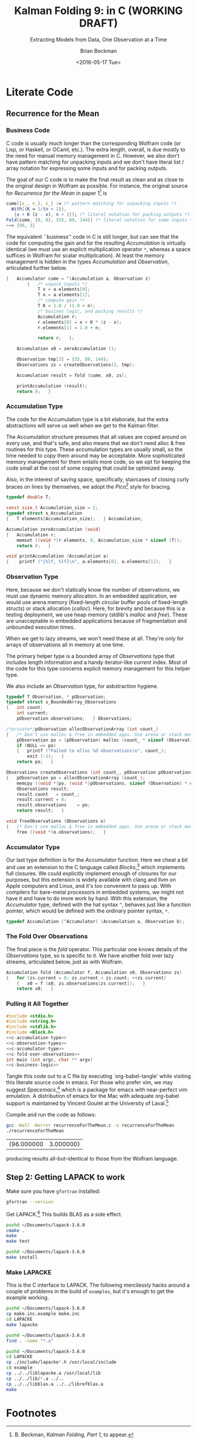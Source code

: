 #+TITLE: Kalman Folding 9: in C (WORKING DRAFT)
#+SUBTITLE: Extracting Models from Data, One Observation at a Time
#+AUTHOR: Brian Beckman
#+DATE: <2016-05-17 Tue>
#+EMAIL: bbeckman@34363bc84acc.ant.amazon.com
#+OPTIONS: ':t *:t -:t ::t <:t H:3 \n:nil ^:t arch:headline author:t c:nil
#+OPTIONS: creator:comment d:(not "LOGBOOK") date:t e:t email:nil f:t inline:t
#+OPTIONS: num:t p:nil pri:nil stat:t tags:t tasks:t tex:t timestamp:t toc:t
#+OPTIONS: todo:t |:t
#+SELECT_TAGS: export
#+STARTUP: indent
#+LaTeX_CLASS_OPTIONS: [10pt,oneside,x11names]
#+LaTeX_HEADER: \usepackage{geometry}
#+LaTeX_HEADER: \usepackage{amsmath}
#+LaTeX_HEADER: \usepackage{amssymb}
#+LaTeX_HEADER: \usepackage{amsfonts}
#+LaTeX_HEADER: \usepackage{palatino}
#+LaTeX_HEADER: \usepackage{siunitx}
#+LaTeX_HEADER: \usepackage{esdiff}
#+LaTeX_HEADER: \usepackage{xfrac}
#+LaTeX_HEADER: \usepackage{nicefrac}
#+LaTeX_HEADER: \usepackage{faktor}
#+LaTeX_HEADER: \usepackage[euler-digits,euler-hat-accent]{eulervm}
#+OPTIONS: toc:2

* COMMENT Preliminaries

This section is just about setting up org-mode. It shouldn't export to the
typeset PDF and HTML.

#+BEGIN_SRC emacs-lisp :exports results none
  (defun update-equation-tag ()
    (interactive)
    (save-excursion
      (goto-char (point-min))
      (let ((count 1))
        (while (re-search-forward "\\tag{\\([0-9]+\\)}" nil t)
          (replace-match (format "%d" count) nil nil nil 1)
          (setq count (1+ count))))))
  (update-equation-tag)
  (setq org-confirm-babel-evaluate nil)
  ; (org-babel-map-src-blocks nil (org-babel-remove-result))
  ; (slime)
#+END_SRC

#+RESULTS:
: #<buffer *inferior-lisp*>

* COMMENT Abstract

In /Kalman Folding, Part 1/,[fn:klf1] we present basic, static Kalman filtering
as a functional fold, highlighting the unique advantages of this form for
deploying test-hardened code verbatim in harsh, mission-critical environments.
In that paper, all examples folded over arrays in memory for convenience and
repeatability. That is an example of developing filters in a friendly
environment.

Here, we prototype a couple of less friendly environments and demonstrate
exactly the same Kalman accumulator function at work. These less friendly
environments are
- lazy streams, where new observations are computed on demand but never fully
  realized in memory, thus not available for inspection in a debugger
- asynchronous observables, where new observations are delivered at arbitrary
  times from an external source, thus not available for replay once consumed by
  the filter

Streams are a natural fit for integration of differential equations, which often
arise in applications. As such, they enable unique modularization for all kinds
of filters, including non-linear Extended Kalman Filters.

The fact that the Kalman accumulator function gives bit-for-bit identical
results in all cases gives us high confidence that code developed in friendly
environments will behave as intended in unfriendly environments. This level of
repeatability is available /only/ because of functional decomposition, which
minimizes the coupling between the accumulator function and the environment and
makes it possible to deploy exactly the same code, without even recompilation,
in all environments.

* COMMENT Kalman Folding in the Wolfram Language

In this series of papers, we use the Wolfram language[fn:wolf] because it excels
at concise expression of mathematical code. All examples in these papers can be
directly transcribed to any modern mainstream language that supports closures.
For example, it is easy to write them in C++11 and beyond, Python, any modern
Lisp, not to mention Haskell, Scala, Erlang, and OCaml. Many can be written
without full closures; function pointers will suffice, so they are easy to write
in C. It's also not difficult to add extra arguments to simulate just enough
closure-like support in C to write the rest of the examples in that language.


In /Kalman Folding/,[fn:klfl] we found the following elegant formulation for the
accumulator function of a fold that implements the static Kalman filter:

#+BEGIN_LaTeX
\begin{equation}
\label{eqn:kalman-cume-definition}
\text{kalmanStatic}
\left(
\mathbold{Z}
\right)
\left(
\left\{
\mathbold{x},
\mathbold{P}
\right\},
\left\{
\mathbold{A},
\mathbold{z}
\right\}
\right) =
\left\{
\mathbold{x}+
\mathbold{K}\,
\left(
\mathbold{z}-
\mathbold{A}\,
\mathbold{x}
\right),
\mathbold{P}-
\mathbold{K}\,
\mathbold{D}\,
\mathbold{K}^\intercal
\right\}
\end{equation}
#+END_LaTeX

\noindent where

#+BEGIN_LaTeX
\begin{align}
\label{eqn:kalman-gain-definition}
\mathbold{K}
&=
\mathbold{P}\,
\mathbold{A}^\intercal\,
\mathbold{D}^{-1} \\
\label{eqn:kalman-denominator-definition}
\mathbold{D}
&= \mathbold{Z} +
\mathbold{A}\,
\mathbold{P}\,
\mathbold{A}^\intercal
\end{align}
#+END_LaTeX

\noindent and all quantities are matrices:

- $\mathbold{z}$ is a  ${b}\times{1}$ column vector containing one multidimensional observation
- $\mathbold{x}$ is an ${n}\times{1}$ column vector of /model states/
- $\mathbold{Z}$ is a  ${b}\times{b}$ matrix, the covariance of
  observation noise
- $\mathbold{P}$ is an ${n}\times{n}$ matrix, the theoretical
  covariance of $\mathbold{x}$
- $\mathbold{A}$ is a  ${b}\times{n}$ matrix, the /observation partials/
- $\mathbold{D}$ is a  ${b}\times{b}$ matrix, the Kalman denominator
- $\mathbold{K}$ is an ${n}\times{b}$ matrix, the Kalman gain

In physical or engineering applications, these quantities carry physical
dimensions of units of measure in addition to their matrix dimensions as numbers
of rows and columns. 
If the physical and matrix dimensions of 
$\mathbold{x}$ 
are
$\left[\left[\mathbold{x}\right]\right]
\stackrel{\text{\tiny def}}{=}
(\mathcal{X}, n\times{1})$
and of 
$\mathbold{z}$ 
are
$\left[\left[\mathbold{z}\right]\right]
\stackrel{\text{\tiny def}}{=}
(\mathcal{Z}, b\times{1})$, then

#+BEGIN_LaTeX
\begin{equation}
\label{eqn:dimensional-breakdown}
\begin{array}{lccccr}
\left[\left[\mathbold{Z}\right]\right]                                       &=& (&\mathcal{Z}^2            & b\times{b}&) \\
\left[\left[\mathbold{A}\right]\right]                                       &=& (&\mathcal{Z}/\mathcal{X}  & b\times{n}&) \\
\left[\left[\mathbold{P}\right]\right]                                       &=& (&\mathcal{X}^2            & n\times{n}&) \\
\left[\left[\mathbold{A}\,\mathbold{P}\,\mathbold{A}^\intercal\right]\right] &=& (&\mathcal{Z}^2            & b\times{b}&) \\
\left[\left[\mathbold{D}\right]\right]                                       &=& (&\mathcal{Z}^2            & b\times{b}&) \\
\left[\left[\mathbold{P}\,\mathbold{A}^\intercal\right]\right]               &=& (&\mathcal{X}\,\mathcal{Z} & n\times{b}&) \\
\left[\left[\mathbold{K}\right]\right]                                       &=& (&\mathcal{X}/\mathcal{Z}  & n\times{b}&)
\end{array}
\end{equation}
#+END_LaTeX

Dimensional arguments, regarding both matrix dimensions and physical dimensions,
are invaluable for checking code and derivations in this topic at-large.

** A Test Example

In the following  example, the observations $\mathbold{z}$ are
$1\times{1}$ matrices, equivalent to scalars, so $b=1$.

The function in equation \ref{eqn:kalman-cume-definition}
/lambda-lifts/[fn:lmlf] $\mathbold{Z}$, meaning that it is necessary to call
/kalmanStatic/ with a constant $\mathbold{Z}$ to get the actual accumulator
function used in folds. This is desirable to reduce coupling between the
accumulator function and its calling environment. 

In Wolfram, this function is

#+BEGIN_LaTeX
\begin{verbatim}
kalmanStatic[Zeta_][{x_, P_}, {A_, z_}] :=
 Module[{D, K},
  D = Zeta + A.P.Transpose[A];
  K = P.Transpose[A].Inverse[D];
  {x2 + K.(z - A.x), P - K.D.Transpose[K]}]
\end{verbatim}
#+END_LaTeX

We test it on a small case

#+BEGIN_LaTeX
\begin{verbatim}
Fold[kalmanStatic[IdentityMatrix[1]],
  {ColumnVector[{0, 0, 0, 0}], IdentityMatrix[4]*1000.0},
  {{{{1,  0., 0.,  0.}}, { -2.28442}}, 
   {{{1,  1., 1.,  1.}}, { -4.83168}}, 
   {{{1, -1., 1., -1.}}, {-10.46010}}, 
   {{{1, -2., 4., -8.}}, {  1.40488}}, 
   {{{1,  2., 4.,  8.}}, {-40.8079}}}
  ] // Chop
~~>
\end{verbatim}
#+END_LaTeX

#+BEGIN_LaTeX
\begin{align}
\label{eqn:kalman-filter-results}
\mathbold{x} &=
\begin{bmatrix}
 -2.97423 \\
  7.2624  \\
 -4.21051 \\
 -4.45378 \\
\end{bmatrix}
\\
\notag
\mathbold{P} &=
\begin{bmatrix}
 0.485458 & 0 & -0.142778 & 0 \\
 0 & 0.901908 & 0 & -0.235882 \\
 -0.142778 & 0 & 0.0714031 & 0 \\
 0 & -0.235882 & 0 & 0.0693839 \\
\end{bmatrix}
\end{align}
#+END_LaTeX

\noindent expecting results within one or two standard deviations of the ground
truth $\aleph=\begin{bmatrix}-3& 9& -4& -5\end{bmatrix}^\intercal$, where the
standard deviations can be found as square roots of the diagonal
elements of $\mathbold{P}$. For details about this test case, see the first
paper in the series, /Kalman Folding, Part 1/.[fn:klfl]

Below, we reproduce these values exactly, to the bit level, by running
/kalmanStatic/ over lazy streams and asynchronous observables.

* COMMENT Concluding Remarks

With prototypes for /foldStream/ and /foldObservable/, we have demonstrated
Kalman folding with exactly the same accumulator function over wildly different
data-delivery environments. This demonstrates the primary thesis of this series
of papers: that writing filters as functional folds enables verbatim deployment
of code in both friendly, synchronous environments with all data in memory, and
unfriendly asynchronous environments using only constant memory. Verbatim means
with no changes at all, not even recompilation. 

We have tested these prototypes against bigger
examples like the tracking example[fn:trak] and the accelerometer
example,[fn:klfl] and there are no surprises.


* Literate Code

** COMMENT Step 1: Getting C to Work

First, make sure the following works[fn:obc1] in org-babel and org-babel tangle. If it
does work, you have a correctly installed C compiler.

#+begin_src C++ :includes '(<stdio.h>) :tangle k-folding.c
  int a=7;
  int b=7;
  printf("%d\n", a*b);
#+end_src

#+RESULTS:
: 49

** Recurrence for the Mean
*** Business Code

C code is usually much longer than the corresponding Wolfram code (or Lisp, or
Haskell, or OCaml, etc.). The extra length, overall, is due mostly to the need
for manual memory management in C. However, we also don't have pattern matching
for unpacking inputs and we don't have literal list / array notation for
expressing some inputs and for packing outputs.

The goal of our C code is to make the final result as clean and as close to the
original design in Wolfram as possible. For instance, the original source for
/Recurrence for the Mean/ in paper 1[fn:klf1] is

#+BEGIN_SRC Mathematica
cume[{x_, n_}, z_] := (* pattern matching for unpacking inputs *)
  With[{K = 1/(n + 1)},
   {x + K (z - x), n + 1}]; (* literal notation for packing outputs *)
Fold[cume, {0, 0}, {55, 89, 144}] (* literal notation for some inputs *)
~~> {96, 3}
#+END_SRC

The equivalent ``business'' code in C is still longer, but can see that the code
for computing the gain and for the resulting /Accumulation/ is virtually
identical (we must use an explicit multiplication operator =*=, whereas a space
suffices in Wolfram for scalar multiplication). At least the memory management
is hidden in the types /Accumulation/ and /Observation/, articulated further
below.

#+NAME: c-business-logic
#+BEGIN_SRC C :results none
  {   Accumulator cume = ^(Accumulation a, Observation z)
          {   /* unpack inputs */
              T x = a.elements[0];
              T n = a.elements[1];
              /* compute gain */
              T K = 1.0 / (1.0 + n);
              /* busines logic, and packing results */
              Accumulation r;
              r.elements[0] = x + K * (z - x);
              r.elements[1] = 1.0 + n;

              return r;   };

      Accumulation x0 = zeroAccumulation ();

      Observation tmp[3] = {55, 89, 144};
      Observations zs = createObservations(3, tmp);

      Accumulation result = fold (cume, x0, zs);

      printAccumulation (result);
      return 0;   }
#+END_SRC

*** Accumulation Type

The code for the Accumulation type is a bit elaborate, but the extra
abstractions will serve us well when we get to the Kalman filter.

The Accumulation structure presumes that all values are copied around on every
use, and that's safe, and also means that we don't need alloc & free routines
for this type. These accumulation types are usually small, so the time needed to
copy them around may be acceptable. More sophisticated memory management for
them entails more code, so we opt for keeping the code small at the cost of some
copying that could be optimized away.

Also, in the interest of saving space, specifically, staircases of closing curly
braces on lines by themselves, we adopt the /Pico/[fn:pico] style for bracing. 

#+NAME: c-accumulation-type
#+BEGIN_SRC C
  typedef double T;

  const size_t Accumulation_size = 2;
  typedef struct s_Accumulation
  {   T elements[Accumulation_size];   } Accumulation;

  Accumulation zeroAccumulation (void)
  {   Accumulation r;
      memset ((void *)r.elements, 0, Accumulation_size * sizeof (T));
      return r;   }

  void printAccumulation (Accumulation a)
  {    printf ("{%lf, %lf}\n", a.elements[0], a.elements[1]);   }
#+END_SRC

*** Observation Type

Here, because we don't statically know the number of observations, we must use
dynamic memory allocation. In an embedded application, we would use arena memory
(fixed-length circular buffer pools of fixed-length structs) or stack allocation
(/calloc/). Here, for brevity and because this is a testing deployment, we use
heap memory (stdlib's /malloc/ and /free/). These are unacceptable in embedded
applications because of fragmentation and unbounded execution times.

When we get to lazy streams, we won't need these at all. They're only for arrays
of observations all in memory at one time.

The primary helper type is a bounded array of /Observations/ type that includes
length information and a handy iterator-like /current/ index. Most of the code
for this type concerns explicit memory management for this helper type.

We also include an /Observation/ type, for asbstraction hygiene. 

#+NAME: c-observation-types
#+BEGIN_SRC C
  typedef T Observation, * pObservation;
  typedef struct s_BoundedArray_Observations
  {   int count;
      int current;
      pObservation observations;   } Observations;

  /*private*/pObservation allocObservationArray (int count_)
  {   /* Don't use malloc & free in embedded apps. Use arena or stack memory. */
      pObservation po = (pObservation) malloc (count_ * sizeof (Observation));
      if (NULL == po)
      {   printf ("Failed to alloc %d observations\n", count_);
          exit (-1);   }
      return po;   }

  Observations createObservations (int count_, pObservation pObservations)
  {   pObservation po = allocObservationArray (count_);
      memcpy ((void *)po, (void *)pObservations, sizeof (Observation) * count_);
      Observations result;
      result.count   = count_;
      result.current = 0;
      result.observations    = po;
      return result;   }

  void freeObservations (Observations o)
  {   /* Don't use malloc & free in embedded apps. Use arena or stack memory. */
      free ((void *)o.observations);   }
#+END_SRC

*** Accumulator Type

Our last type definition is for the /Accumulator/ function. Here we cheat a bit
and use an extension to the C language called /Blocks/,[fn:blck] which
implements full closures. We could explicitly implement enough of closures for
our purposes, but this extension is widely available with clang and llvm on
Apple computers and Linux, and it's too convenient to pass up. With compilers
for bare-metal processors in embedded systems, we might not have it and have to
do more work by hand. With this extension, the /Accumulator/ type, defined with
the hat syntax =^=, behaves just like a function pointer, which would be defined
with the ordinary pointer syntax, =*=.

#+NAME: c-accumulator-type
#+BEGIN_SRC C
typedef Accumulation (^Accumulator) (Accumulation a, Observation b);
#+END_SRC

*** The Fold Over Observations

The final piece is the /fold/ operator. This particular one knows details of the
/Observations/ type, so is specific to it. We have another fold over lazy
streams, articulated below, just as with Wolfram.

#+NAME: c-fold-over-observations
#+BEGIN_SRC C
  Accumulation fold (Accumulator f, Accumulation x0, Observations zs)
  {   for (zs.current = 0; zs.current < zs.count; ++zs.current)
      {   x0 = f (x0, zs.observations[zs.current]);   }
      return x0;   }
#+END_SRC

*** Pulling it All Together

#+BEGIN_SRC C :tangle recurrenceForTheMean.c :noweb tangle
  #include <stdio.h>
  #include <string.h>
  #include <stdlib.h>
  #include <Block.h>
  <<c-accumulation-type>>
  <<c-observation-types>>
  <<c-accumulator-type>>
  <<c-fold-over-observations>>
  int main (int argc, char ** argv)
  <<c-business-logic>>
#+END_SRC

\noindent Tangle this code out to a C file by executing `org-babel-tangle' while
visiting this literate source code in emacs. For those who prefer vim, we may
suggest /Spacemacs/,[fn:spcm] which is a package for emacs with near-perfect vim
emulation. A distribution of emacs for the Mac with adequate org-babel support is maintained
by Vincent Goulet at the University of Laval.[fn:lavl]

Compile and run the code as follows:

#+BEGIN_SRC bash :exports both
gcc -Wall -Werror recurrenceForTheMean.c -o recurrenceForTheMean
./recurrenceForTheMean
#+END_SRC

#+RESULTS:
| {96.000000 | 3.000000} |

\noindent producing results all-but-identical to those from the Wolfram language.

** COMMENT Step 2: Getting BLAS to Work (OPTIONAL)

I am building my software on a Mac. The LINUX builds come up without difficulty
if you have gcc and gfortran installed properly. I don't have anything to say
about Windows. It's too different from LINUX and the Mac for me to bother with
it.

*** Step 2.1: Fortran

Make sure you have gfortran. 

Get BLAS.[fn:blas]

Unpack and go to the directory and just type make. It will probably work on
LINUX and on a Mac. Note the full path name of the library that it creates.  On
my Mac, that path is =~/Documents/BLAS-3.6.0/blas_LINUX.a=.

*** Step 2.2: C

Get CBLAS.[fn:cbls] The README file needs some clarification: where it says
``Legacy BLAS library,'' it means the one you just built with gfortran. The
CBLAS samples link against that fortran library. 

Follow the rest of the instrutions. I built the files with =-O3= and the C files
with =-O3 -DADD_=. I copied =Makefile.LINUX= to =Makefile.MACOSX= and linked
=Makefile.in= to =Makefile.MACOSX=, just the way =README= says to do. I think
it's unnecessary. I could have just used the LINUX makefile, but I was being
extra cautious and following all the directions. I named my CBLAS library
cblas_MACOSX.a.

Now it's time to run the test programs.

#+BEGIN_LaTeX
\begin{verbatim}
$ make
$ cd testing
$ make run
\end{verbatim}
#+END_LaTeX

\noindent Don't try to run the programs from the command line. Some of them will
wait forever for a data file. Also, I had some minor difficulties when building
for the debugger with =-O0 -g= and running under both =gdb= and =lldb=. Because
everything is working with =-O3=, I gave up on the debugger versions. I'm OK
with =printf= debugging, anyway. 

** Step 2: Getting LAPACK to work

Make sure you have =gfortran= installed:

#+BEGIN_SRC bash
gfortran --version
#+END_SRC

#+RESULTS:
| GNU       | Fortran | (Homebrew    | gcc    | 5.3.0)   | 5.3.0       |         |        |          |           |         |      |
| Copyright | (C)     | 2015         | Free   | Software | Foundation, | Inc.    |        |          |           |         |      |
|           |         |              |        |          |             |         |        |          |           |         |      |
| GNU       | Fortran | comes        | with   | NO       | WARRANTY,   | to      | the    | extent   | permitted | by      | law. |
| You       | may     | redistribute | copies | of       | GNU         | Fortran |        |          |           |         |      |
| under     | the     | terms        | of     | the      | GNU         | General | Public | License. |           |         |      |
| For       | more    | information  | about  | these    | matters,    | see     | the    | file     | named     | COPYING |      |
|           |         |              |        |          |             |         |        |          |           |         |      |

Get LAPACK.[fn:lpck]
This builds BLAS as a side effect.

#+BEGIN_SRC bash
pushd ~/Documents/lapack-3.6.0
cmake .
make
make test
#+END_SRC

#+RESULTS:

#+BEGIN_SRC bash :export both
pushd ~/Documents/lapack-3.6.0
make install
#+END_SRC

#+RESULTS:
| ~/Documents/lapack-3.6.0 | ~/Documents/kalman-folding |                                                                 |          |            |
| [                        | 5%]                        | Built                                                           | target   | blas       |
| [                        | 59%]                       | Built                                                           | target   | lapack     |
| [                        | 61%]                       | Built                                                           | target   | tmglib     |
| [                        | 62%]                       | Built                                                           | target   | xlintstzc  |
| [                        | 63%]                       | Built                                                           | target   | xlintstrfz |
| [                        | 69%]                       | Built                                                           | target   | xlintstc   |
| [                        | 75%]                       | Built                                                           | target   | xlintstz   |
| [                        | 76%]                       | Built                                                           | target   | xlintstrfc |
| [                        | 76%]                       | Built                                                           | target   | xlintstrfs |
| [                        | 81%]                       | Built                                                           | target   | xlintstd   |
| [                        | 82%]                       | Built                                                           | target   | xlintstrfd |
| [                        | 82%]                       | Built                                                           | target   | xlintstds  |
| [                        | 87%]                       | Built                                                           | target   | xlintsts   |
| [                        | 90%]                       | Built                                                           | target   | xeigtstc   |
| [                        | 93%]                       | Built                                                           | target   | xeigtstz   |
| [                        | 97%]                       | Built                                                           | target   | xeigtsts   |
| [100%]                   | Built                      | target                                                          | xeigtstd |            |
| Install                  | the                        | project...                                                      |          |            |
| --                       | Install                    | configuration:                                                  |          |            |
| --                       | Installing:                | /usr/local/lib/cmake/lapack-3.6.0/lapack-targets.cmake          |          |            |
| --                       | Installing:                | /usr/local/lib/cmake/lapack-3.6.0/lapack-targets-noconfig.cmake |          |            |
| --                       | Installing:                | /usr/local/lib/pkgconfig/lapack.pc                              |          |            |
| --                       | Installing:                | /usr/local/lib/cmake/lapack-3.6.0/lapack-config.cmake           |          |            |
| --                       | Installing:                | /usr/local/lib/cmake/lapack-3.6.0/lapack-config-version.cmake   |          |            |
| --                       | Installing:                | /usr/local/lib/pkgconfig/blas.pc                                |          |            |
| --                       | Installing:                | /usr/local/lib/libblas.a                                        |          |            |
| --                       | Installing:                | /usr/local/lib/liblapack.a                                      |          |            |
| --                       | Installing:                | /usr/local/lib/libtmglib.a                                      |          |            |

*** Make LAPACKE

This is the C interface to LAPACK.  The following mercilessly hacks around a couple of
problems in the build of =examples=, but it's enough to get the example working.

#+BEGIN_SRC bash
pushd ~/Documents/lapack-3.6.0
cp make.inc.example make.inc
cd LAPACKE
make lapacke
#+END_SRC

#+RESULTS:

#+BEGIN_SRC bash :export both
pushd ~/Documents/lapack-3.6.0
find . -name "*.a"
#+END_SRC

#+RESULTS:
| ~/Documents/lapack-3.6.0 | ~/Documents/kalman-folding |
| ./lib/libblas.a          |                            |
| ./lib/liblapack.a        |                            |
| ./lib/libtmglib.a        |                            |
| ./liblapacke.a           |                            |

#+BEGIN_SRC bash :export both
pushd ~/Documents/lapack-3.6.0
cd LAPACKE
cp ./include/lapacke*.h /usr/local/include
cd example
cp ../../liblapacke.a /usr/local/lib
cp ../../lib/*.a ../..
cp ../../libblas.a ../../librefblas.a
make
#+END_SRC

#+RESULTS:
|  ~/Documents/lapack-3.6.0 | ~/Documents/kalman-folding |                       |                    |         |                         |
|                  gfortran |   example_DGESV_rowmajor.o | lapacke_example_aux.o |                  \ |         |                         |
|                           |         ../../liblapacke.a |     ../../liblapack.a | ../../librefblas.a |      -o | xexample_DGESV_rowmajor |
| ./xexample_DGESV_rowmajor |                            |                       |                    |         |                         |
|                           |                            |                       |                    |         |                         |
|                     Entry |                     Matrix |                     A |                    |         |                         |
|                      -0.5 |                      -0.37 |                  0.26 |              -0.04 |    0.03 |                         |
|                     -0.28 |                      -0.45 |                  0.18 |               0.18 |    0.43 |                         |
|                     -0.12 |                       0.02 |                  0.33 |              -0.47 |   -0.45 |                         |
|                      0.03 |                       0.17 |                 -0.49 |              -0.12 |   -0.43 |                         |
|                     -0.08 |                       0.19 |                  0.09 |               0.43 |    0.35 |                         |
|                           |                            |                       |                    |         |                         |
|                     Right |                       Rand |                  Side |                  b |         |                         |
|                      0.03 |                            |                       |                    |         |                         |
|                     -0.41 |                            |                       |                    |         |                         |
|                      0.15 |                            |                       |                    |         |                         |
|                     -0.08 |                            |                       |                    |         |                         |
|                       0.2 |                            |                       |                    |         |                         |
|                           |                            |                       |                    |         |                         |
|             LAPACKE_dgesv |                (row-major, |           high-level) |            Example | Program | Results                 |
|                           |                            |                       |                    |         |                         |
|                  Solution |                            |                       |                    |         |                         |
|                      7.74 |                            |                       |                    |         |                         |
|                     -9.08 |                            |                       |                    |         |                         |
|                      6.77 |                            |                       |                    |         |                         |
|                     16.57 |                            |                       |                    |         |                         |
|                    -15.01 |                            |                       |                    |         |                         |
|                           |                            |                       |                    |         |                         |
|                   Details |                         of |                    LU |      factorization |         |                         |
|                      -0.5 |                      -0.37 |                  0.26 |              -0.04 |    0.03 |                         |
|                      0.17 |                       0.25 |                  0.05 |               0.44 |    0.34 |                         |
|                     -0.06 |                        0.6 |                 -0.51 |              -0.38 |   -0.64 |                         |
|                      0.23 |                       0.43 |                  -0.5 |              -0.83 |   -0.92 |                         |
|                      0.56 |                      -0.99 |                 -0.16 |              -0.69 |    0.02 |                         |
|                           |                            |                       |                    |         |                         |
|                     Pivot |                    indices |                       |                    |         |                         |
|                         1 |                          5 |                     4 |                  4 |       5 |                         |
|                  gfortran |   example_DGESV_colmajor.o | lapacke_example_aux.o |                  \ |         |                         |
|                           |         ../../liblapacke.a |     ../../liblapack.a | ../../librefblas.a |      -o | xexample_DGESV_colmajor |
| ./xexample_DGESV_colmajor |                            |                       |                    |         |                         |
|                           |                            |                       |                    |         |                         |
|                     Entry |                     Matrix |                     A |                    |         |                         |
|                      -0.5 |                      -0.37 |                  0.26 |              -0.04 |    0.03 |                         |
|                     -0.28 |                      -0.45 |                  0.18 |               0.18 |    0.43 |                         |
|                     -0.12 |                       0.02 |                  0.33 |              -0.47 |   -0.45 |                         |
|                      0.03 |                       0.17 |                 -0.49 |              -0.12 |   -0.43 |                         |
|                     -0.08 |                       0.19 |                  0.09 |               0.43 |    0.35 |                         |
|                           |                            |                       |                    |         |                         |
|                     Right |                       Rand |                  Side |                  b |         |                         |
|                      0.03 |                            |                       |                    |         |                         |
|                     -0.41 |                            |                       |                    |         |                         |
|                      0.15 |                            |                       |                    |         |                         |
|                     -0.08 |                            |                       |                    |         |                         |
|                       0.2 |                            |                       |                    |         |                         |
|                           |                            |                       |                    |         |                         |
|             LAPACKE_dgesv |                (row-major, |           high-level) |            Example | Program | Results                 |
|                           |                            |                       |                    |         |                         |
|                  Solution |                            |                       |                    |         |                         |
|                      7.74 |                            |                       |                    |         |                         |
|                     -9.08 |                            |                       |                    |         |                         |
|                      6.77 |                            |                       |                    |         |                         |
|                     16.57 |                            |                       |                    |         |                         |
|                    -15.01 |                            |                       |                    |         |                         |
|                           |                            |                       |                    |         |                         |
|                   Details |                         of |                    LU |      factorization |         |                         |
|                      -0.5 |                      -0.37 |                  0.26 |              -0.04 |    0.03 |                         |
|                      0.17 |                       0.25 |                  0.05 |               0.44 |    0.34 |                         |
|                     -0.06 |                        0.6 |                 -0.51 |              -0.38 |   -0.64 |                         |
|                      0.23 |                       0.43 |                  -0.5 |              -0.83 |   -0.92 |                         |
|                      0.56 |                      -0.99 |                 -0.16 |              -0.69 |    0.02 |                         |
|                           |                            |                       |                    |         |                         |
|                     Pivot |                    indices |                       |                    |         |                         |
|                         1 |                          5 |                     4 |                  4 |       5 |                         |
|                  gfortran |   example_DGELS_rowmajor.o | lapacke_example_aux.o |                  \ |         |                         |
|                           |         ../../liblapacke.a |     ../../liblapack.a | ../../librefblas.a |      -o | xexample_DGELS_rowmajor |
| ./xexample_DGELS_rowmajor |                            |                       |                    |         |                         |
|                           |                            |                       |                    |         |                         |
|                     Entry |                     Matrix |                     A |                    |         |                         |
|                       1.0 |                        1.0 |                   1.0 |                    |         |                         |
|                       2.0 |                        3.0 |                   4.0 |                    |         |                         |
|                       3.0 |                        5.0 |                   2.0 |                    |         |                         |
|                       4.0 |                        2.0 |                   5.0 |                    |         |                         |
|                       5.0 |                        4.0 |                   3.0 |                    |         |                         |
|                           |                            |                       |                    |         |                         |
|                     Right |                       Hand |                  Side |                  b |         |                         |
|                     -10.0 |                       -3.0 |                       |                    |         |                         |
|                      12.0 |                       14.0 |                       |                    |         |                         |
|                      14.0 |                       12.0 |                       |                    |         |                         |
|                           |                            |                       |                    |         |                         |
|             LAPACKE_dgels |                (row-major, |           high-level) |            Example | Program | Results                 |
|                           |                            |                       |                    |         |                         |
|                  Solution |                            |                       |                    |         |                         |
|                       2.0 |                        1.0 |                       |                    |         |                         |
|                       1.0 |                        1.0 |                       |                    |         |                         |
|                       1.0 |                        2.0 |                       |                    |         |                         |
|                           |                            |                       |                    |         |                         |
|                  gfortran |   example_DGELS_colmajor.o | lapacke_example_aux.o |                  \ |         |                         |
|                           |         ../../liblapacke.a |     ../../liblapack.a | ../../librefblas.a |      -o | xexample_DGELS_colmajor |
| ./xexample_DGELS_colmajor |                            |                       |                    |         |                         |
|                           |                            |                       |                    |         |                         |
|                     Entry |                     Matrix |                     A |                    |         |                         |
|                       1.0 |                        1.0 |                   1.0 |                    |         |                         |
|                       2.0 |                        3.0 |                   4.0 |                    |         |                         |
|                       3.0 |                        5.0 |                   2.0 |                    |         |                         |
|                       4.0 |                        2.0 |                   5.0 |                    |         |                         |
|                       5.0 |                        4.0 |                   3.0 |                    |         |                         |
|                           |                            |                       |                    |         |                         |
|                     Right |                       Hand |                  Side |                  b |         |                         |
|                     -10.0 |                       -3.0 |                       |                    |         |                         |
|                      12.0 |                       14.0 |                       |                    |         |                         |
|                      14.0 |                       12.0 |                       |                    |         |                         |
|                           |                            |                       |                    |         |                         |
|             LAPACKE_dgels |                (col-major, |           high-level) |            Example | Program | Results                 |
|                           |                            |                       |                    |         |                         |
|                  Solution |                            |                       |                    |         |                         |
|                       2.0 |                        1.0 |                       |                    |         |                         |
|                       1.0 |                        1.0 |                       |                    |         |                         |
|                       1.0 |                        2.0 |                       |                    |         |                         |
|                           |                            |                       |                    |         |                         |



* Footnotes

[fn:affn] https://en.wikipedia.org/wiki/Affine_transformation
[fn:bars] Bar-Shalom, Yaakov, /et al/. Estimation with applications to tracking and navigation. New York: Wiley, 2001.
[fn:bier] http://tinyurl.com/h3jh4kt
[fn:blck] http://tinyurl.com/bgwfkyc
[fn:bssl] https://en.wikipedia.org/wiki/Bessel's_correction
[fn:blas] http://www.netlib.org/blas/
[fn:busi] https://en.wikipedia.org/wiki/Business_logic
[fn:cbls] http://www.netlib.org/blas/
[fn:cdot] We sometimes use the center dot or the $\times$ symbols to clarify
matrix multiplication. They have no other significance and we can always write
matrix multiplication just by juxtaposing the matrices.
[fn:clos] https://en.wikipedia.org/wiki/Closure_(computer_programming)
[fn:cold] This convention only models so-called /cold observables/, but it's enough to demonstrate Kalman's working over them.
[fn:cons] This is quite similar to the standard --- not  Wolfram's --- definition of a list as a pair of a value and of another list.
[fn:cova] We use the terms /covariance/ for matrices and /variance/ for scalars.
[fn:csoc] https://en.wikipedia.org/wiki/Separation_of_concerns
[fn:ctsc] https://en.wikipedia.org/wiki/Catastrophic_cancellation
[fn:dstr] http://tinyurl.com/ze6qfb3
[fn:elib] Brookner, Eli. Tracking and Kalman Filtering Made Easy, New York: Wiley, 1998. http://tinyurl.com/h8see8k
[fn:fldl] http://tinyurl.com/jmxsevr
[fn:fwik] https://en.wikipedia.org/wiki/Fold_%28higher-order_function%29
[fn:gama] https://en.wikipedia.org/wiki/Gauss%E2%80%93Markov_theorem
[fn:intr] http://introtorx.com/
[fn:jplg] JPL Geodynamics Program http://www.jpl.nasa.gov/report/1981.pdf
[fn:just] justified by the fact that $\mathbold{D}$ is a diagonal
matrix that commutes with all other products, therefore its left and right
inverses are equal and can be written as a reciprocal; in fact, $\mathbold{D}$
is a $1\times{1}$ matrix --- effectively a scalar --- in all examples in this paper
[fn:klde] B. Beckman, /Kalman Folding 3: Derivations/, to appear.
[fn:klf1] B. Beckman, /Kalman Folding, Part 1/, to appear.
[fn:klf2] B. Beckman, /Kalman Folding 2: Tracking and System Dynamics/, to appear.
[fn:klf3] B. Beckman, /Kalman Folding 3: Derivations/, to appear.
[fn:klf4] B. Beckman, /Kalman Folding 4: Streams and Observables/, to appear.
[fn:klf5] B. Beckman, /Kalman Folding 5: Non-Linear Models and the EKF/, to appear.
[fn:klf7] B. Beckman, /Kalman Folding 7: A Small Streams Library/, to appear.
[fn:klf9] B. Beckman, /Kalman Folding 9: in C/, to appear.
[fn:klfl] B. Beckman, /Kalman Folding, Part 1/, to appear.
[fn:lavl] http://vgoulet.act.ulaval.ca/en/emacs/
[fn:layi] https://en.wikipedia.org/wiki/Fundamental_theorem_of_software_engineering
[fn:lmbd] Many languages use the keyword /lambda/ for such expressions; Wolfram
uses the name /Function/.
[fn:lmlf] https://en.wikipedia.org/wiki/Lambda_lifting
[fn:lpck] http://www.netlib.org/lapack/
[fn:lsqo] LINQ's Standard Query Operators
[fn:lssq] https://en.wikipedia.org/wiki/Least_squares
[fn:ltis] http://tinyurl.com/hhhcgca
[fn:matt] https://www.cs.kent.ac.uk/people/staff/dat/miranda/whyfp90.pdf
[fn:mcmc] https://en.wikipedia.org/wiki/Particle_filter
[fn:mond] https://en.wikipedia.org/wiki/Monad
[fn:musc] http://www1.cs.dartmouth.edu/~doug/music.ps.gz
[fn:ndim] https://en.wikipedia.org/wiki/Nondimensionalization
[fn:obc1] Make sure the first example from http://tinyurl.com/kz2lz7m works
[fn:patt] http://tinyurl.com/j5jzy69
[fn:pico] http://tinyurl.com/gku2k74
[fn:pseu] http://tinyurl.com/j8gvlug
[fn:rasp] http://www.wolfram.com/raspberry-pi/
[fn:rcrn] https://en.wikipedia.org/wiki/Recurrence_relation
[fn:rsfr] http://rosettacode.org/wiki/Loops/Foreach
[fn:rxbk] http://www.introtorx.com/content/v1.0.10621.0/07_Aggregation.html
[fn:scan] and of Haskell's scans and folds, and Rx's scans and folds, /etc./
[fn:scla] http://tinyurl.com/hhdot36
[fn:scnd] A state-space form containing a position and derivative is commonplace
in second-order dynamics like Newton's Second Law. We usually employ state-space
form to reduce \(n\)-th-order differential equations to first-order differential
equations by stacking the dependent variable on $n-1$ of its derivatives in the
state vector.
[fn:scnl] http://learnyouahaskell.com/higher-order-functions
[fn:spcm] http://www.spacemacs.org
[fn:stsp] https://en.wikipedia.org/wiki/State-space_representation
[fn:trak] B. Beckman, /Kalman Folding 2: Tracking and System Dynamics/, To appear.
[fn:uncl] The initial uncial (lower-case) letter signifies that /we/ wrote this function; it wasn't supplied by Wolfram.
[fn:wfld] http://reference.wolfram.com/language/ref/FoldList.html?q=FoldList
[fn:wlf1] http://tinyurl.com/nfz9fyo
[fn:wlf2] http://rebcabin.github.io/blog/2013/02/04/welfords-better-formula/
[fn:wolf] http://reference.wolfram.com/language/
[fn:zarc] Zarchan and Musoff, /Fundamentals of Kalman Filtering, A Practical
Approach, Fourth Edition/, Ch. 4

